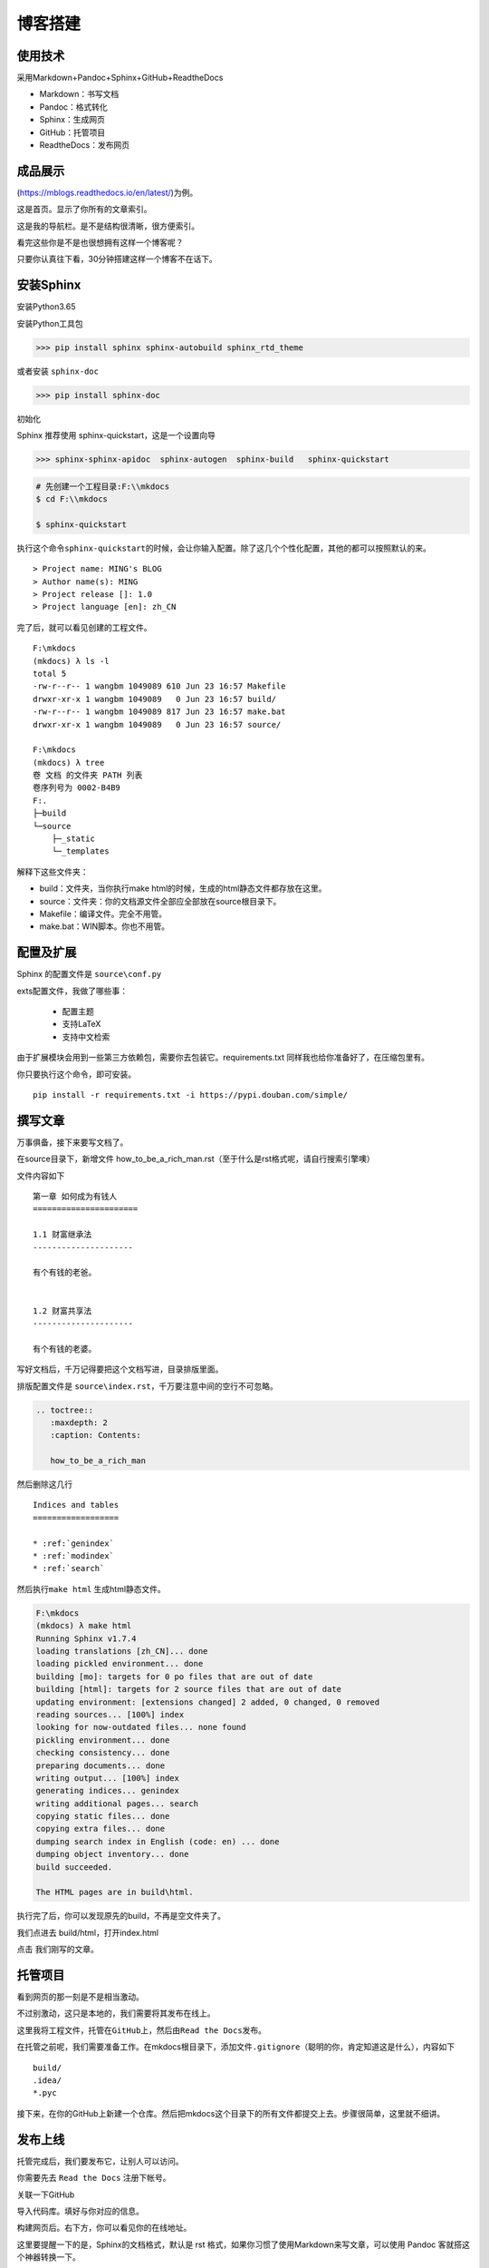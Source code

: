 ===============================
博客搭建
===============================

使用技术
---------

采用Markdown+Pandoc+Sphinx+GitHub+ReadtheDocs


-  Markdown：书写文档
-  Pandoc：格式转化
-  Sphinx：生成网页
-  GitHub：托管项目
-  ReadtheDocs：发布网页

成品展示
--------

(https://mblogs.readthedocs.io/en/latest/)为例。

这是首页。显示了你所有的文章索引。 |image0|

这是我的导航栏。是不是结构很清晰，很方便索引。 


看完这些你是不是也很想拥有这样一个博客呢？

只要你认真往下看，30分钟搭建这样一个博客不在话下。

安装Sphinx
----------

安装Python3.65

安装Python工具包


>>> pip install sphinx sphinx-autobuild sphinx_rtd_theme

或者安装 \ ``sphinx-doc``\

>>> pip install sphinx-doc

初始化

Sphinx 推荐使用 sphinx-quickstart，这是一个设置向导

>>> sphinx-sphinx-apidoc  sphinx-autogen  sphinx-build   sphinx-quickstart

.. code:: shell

    # 先创建一个工程目录:F:\\mkdocs
    $ cd F:\\mkdocs

    $ sphinx-quickstart

执行这个命令\ ``sphinx-quickstart``\ 的时候，会让你输入配置。除了这几个个性化配置，其他的都可以按照默认的来。

::

    > Project name: MING's BLOG
    > Author name(s): MING
    > Project release []: 1.0
    > Project language [en]: zh_CN

完了后，就可以看见创建的工程文件。

::

    F:\mkdocs
    (mkdocs) λ ls -l
    total 5
    -rw-r--r-- 1 wangbm 1049089 610 Jun 23 16:57 Makefile
    drwxr-xr-x 1 wangbm 1049089   0 Jun 23 16:57 build/
    -rw-r--r-- 1 wangbm 1049089 817 Jun 23 16:57 make.bat
    drwxr-xr-x 1 wangbm 1049089   0 Jun 23 16:57 source/

    F:\mkdocs
    (mkdocs) λ tree
    卷 文档 的文件夹 PATH 列表
    卷序列号为 0002-B4B9
    F:.
    ├─build
    └─source
        ├─_static
        └─_templates

解释下这些文件夹：

-  build：文件夹，当你执行make html的时候，生成的html静态文件都存放在这里。
-  source：文件夹：你的文档源文件全部应全部放在source根目录下。
-  Makefile：编译文件。完全不用管。
-  make.bat：WIN脚本。你也不用管。

配置及扩展
---------------------

Sphinx 的配置文件是 ``source\conf.py``

exts配置文件，我做了哪些事：

 -  配置主题
 -  支持LaTeX
 -  支持中文检索


由于扩展模块会用到一些第三方依赖包，需要你去包装它。requirements.txt
同样我也给你准备好了，在压缩包里有。

你只要执行这个命令，即可安装。

::

    pip install -r requirements.txt -i https://pypi.douban.com/simple/

撰写文章
---------------------

万事俱备，接下来要写文档了。

在source目录下，新增文件
how\_to\_be\_a\_rich\_man.rst（至于什么是rst格式呢，请自行搜索引擎噢）

文件内容如下

::

    第一章 如何成为有钱人
    ======================

    1.1 财富继承法
    ---------------------

    有个有钱的老爸。


    1.2 财富共享法
    ---------------------

    有个有钱的老婆。

写好文档后，千万记得要把这个文档写进，目录排版里面。

排版配置文件是 ``source\index.rst``\ ，千万要注意中间的空行不可忽略。

.. code:: python

    .. toctree::
       :maxdepth: 2
       :caption: Contents:

       how_to_be_a_rich_man

然后删除这几行

::

    Indices and tables
    ==================

    * :ref:`genindex`
    * :ref:`modindex`
    * :ref:`search`

然后执行\ ``make html`` 生成html静态文件。

.. code:: shell

    F:\mkdocs
    (mkdocs) λ make html
    Running Sphinx v1.7.4
    loading translations [zh_CN]... done
    loading pickled environment... done
    building [mo]: targets for 0 po files that are out of date
    building [html]: targets for 2 source files that are out of date
    updating environment: [extensions changed] 2 added, 0 changed, 0 removed
    reading sources... [100%] index
    looking for now-outdated files... none found
    pickling environment... done
    checking consistency... done
    preparing documents... done
    writing output... [100%] index
    generating indices... genindex
    writing additional pages... search
    copying static files... done
    copying extra files... done
    dumping search index in English (code: en) ... done
    dumping object inventory... done
    build succeeded.

    The HTML pages are in build\html.

执行完了后，你可以发现原先的build，不再是空文件夹了。

我们点进去 build/html，打开index.html 
|image01|

点击 我们刚写的文章。

托管项目
--------

看到网页的那一刻是不是相当激动。

不过别激动，这只是本地的，我们需要将其发布在线上。

这里我将工程文件，托管在\ ``GitHub``\ 上，然后由\ ``Read the Docs``\ 发布。

在托管之前呢，我们需要准备工作。在mkdocs根目录下，添加文件\ ``.gitignore``\ （聪明的你，肯定知道这是什么），内容如下

::

    build/
    .idea/
    *.pyc

接下来，在你的GitHub上新建一个仓库。然后把mkdocs这个目录下的所有文件都提交上去。步骤很简单，这里就不细讲。

发布上线
--------

托管完成后，我们要发布它，让别人可以访问。

你需要先去 ``Read the Docs`` 注册下帐号。

关联一下GitHub 

|image1|


|image2|

导入代码库。填好与你对应的信息。 

|image3|

|image6|

构建网页后。右下方，你可以看见你的在线地址。   
|image4|


这里要提醒一下的是，Sphinx的文档格式，默认是 rst
格式，如果你习惯了使用Markdown来写文章，可以使用 Pandoc
客就搭这个神器转换一下。

这里给出格式转换命令。

::

    pandoc -V mainfont="SimSun" -f markdown -t rst hello.md -o hello.rst

或者你也可以在Sphinx上添加支持Markdown渲染的扩展模块。这需要你自己去折腾了。

到这里，属于你的个人博客就搭建好了，快去试一下吧。

最后，整个项目的源码和模块包我都放在公众号后台，请关注后，回复「Sphinx」领取。

参考文档
----------
- `Sphinx配置MarkDown解析`_
- `Sphinx使用手册(部分汉化)`_
- `搭建参考文章`_
- `RST中文文档 <https://www.wenjiangs.com/doc/sypeug9v>`_ 

.. _`Sphinx配置MarkDown解析`: http://www.sphinx-doc.org/en/master/usage/markdown.html
.. _`Sphinx使用手册(部分汉化)`: http://www.pythondoc.com/sphinx/contents.html
.. _`搭建参考文章`: https://www.xncoding.com/2017/01/22/fullstack/readthedoc.html



--------------

.. |image0| image:: ./images/p00/1.png
.. |image01| image:: ./images/p00/2.png
.. |image02| image:: ./images/p00/3.png
.. |image1| image:: ./images/p00/0.1.png
.. |image2| image:: ./images/p00/0.2.png
.. |image3| image:: ./images/p00/0.3.png
.. |image4| image:: ./images/p00/0.4.png
.. |image6| image:: ./images/p00/0.6.png

.. .. figure:: http://ovzwokrcz.bkt.clouddn.com/18-10-28/9446245.jpg
..    :alt: 关注公众号，获取最新文章
